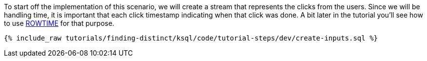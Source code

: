 To start off the implementation of this scenario, we will create a stream that represents the clicks from the users. Since we will be handling time, it is important that each click timestamp indicating when that click was done.  A bit later in the tutorial you'll see how to use https://docs.ksqldb.io/en/latest/developer-guide/ksqldb-reference/create-stream/#rowtime[ROWTIME] for that purpose.

+++++
<pre class="snippet"><code class="sql">{% include_raw tutorials/finding-distinct/ksql/code/tutorial-steps/dev/create-inputs.sql %}</code></pre>
+++++
